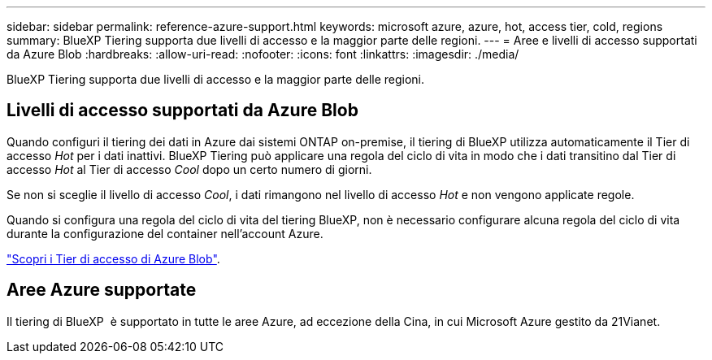 ---
sidebar: sidebar 
permalink: reference-azure-support.html 
keywords: microsoft azure, azure, hot, access tier, cold, regions 
summary: BlueXP Tiering supporta due livelli di accesso e la maggior parte delle regioni. 
---
= Aree e livelli di accesso supportati da Azure Blob
:hardbreaks:
:allow-uri-read: 
:nofooter: 
:icons: font
:linkattrs: 
:imagesdir: ./media/


[role="lead"]
BlueXP Tiering supporta due livelli di accesso e la maggior parte delle regioni.



== Livelli di accesso supportati da Azure Blob

Quando configuri il tiering dei dati in Azure dai sistemi ONTAP on-premise, il tiering di BlueXP utilizza automaticamente il Tier di accesso _Hot_ per i dati inattivi. BlueXP Tiering può applicare una regola del ciclo di vita in modo che i dati transitino dal Tier di accesso _Hot_ al Tier di accesso _Cool_ dopo un certo numero di giorni.

Se non si sceglie il livello di accesso _Cool_, i dati rimangono nel livello di accesso _Hot_ e non vengono applicate regole.

Quando si configura una regola del ciclo di vita del tiering BlueXP, non è necessario configurare alcuna regola del ciclo di vita durante la configurazione del container nell'account Azure.

https://docs.microsoft.com/en-us/azure/storage/blobs/access-tiers-overview["Scopri i Tier di accesso di Azure Blob"^].



== Aree Azure supportate

Il tiering di BlueXP  è supportato in tutte le aree Azure, ad eccezione della Cina, in cui Microsoft Azure gestito da 21Vianet.
